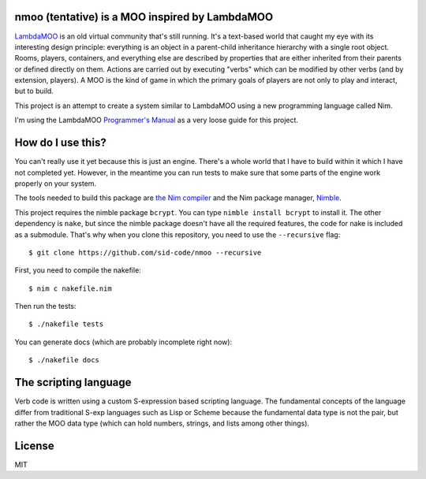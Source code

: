 nmoo (tentative) is a MOO inspired by LambdaMOO
===============================================

`LambdaMOO <http://en.wikipedia.org/wiki/LambdaMOO>`__ is an old virtual
community that's still running. It's a text-based world that caught my eye with
its interesting design principle: everything is an object in a parent-child
inheritance hierarchy with a single root object. Rooms, players, containers,
and everything else are described by properties that are either inherited from
their parents or defined directly on them. Actions are carried out by executing
"verbs" which can be modified by other verbs (and by extension, players). A MOO
is the  kind of game in which the primary goals of players are not only to play
and interact, but to build.

This project is an attempt to create a system similar to LambdaMOO using a new
programming language called Nim.

I'm using the LambdaMOO `Programmer's Manual
<http://www.hayseed.net/MOO/manuals/ProgrammersManual.html>`__ as a very loose
guide for this project.

How do I use this?
==================

You can't really use it yet because this is just an engine. There's a whole
world that I have to build within it which I have not completed yet. However,
in the meantime you can run tests to make sure that some parts of the engine
work properly on your system.

The tools needed to build this package are `the Nim compiler
<http://nim-lang.org/>`__ and the Nim package manager, `Nimble
<https://github.com/nim-lang/nimble>`__.

This project requires the nimble package ``bcrypt``. You can type ``nimble
install bcrypt`` to install it. The other dependency is ``nake``, but since the
nimble package doesn't have all the required features, the code for nake is
included as a submodule. That's why when you clone this repository, you need to
use the ``--recursive`` flag::

    $ git clone https://github.com/sid-code/nmoo --recursive

First, you need to compile the nakefile::

    $ nim c nakefile.nim

Then run the tests::

    $ ./nakefile tests

You can generate docs (which are probably incomplete right now)::

    $ ./nakefile docs

The scripting language
======================

Verb code is written using a custom S-expression based scripting language. The
fundamental concepts of the language differ from traditional S-exp languages
such as Lisp or Scheme because the fundamental data type is not the pair, but
rather the MOO data type (which can hold numbers, strings, and lists among
other things).


License
=======

MIT
